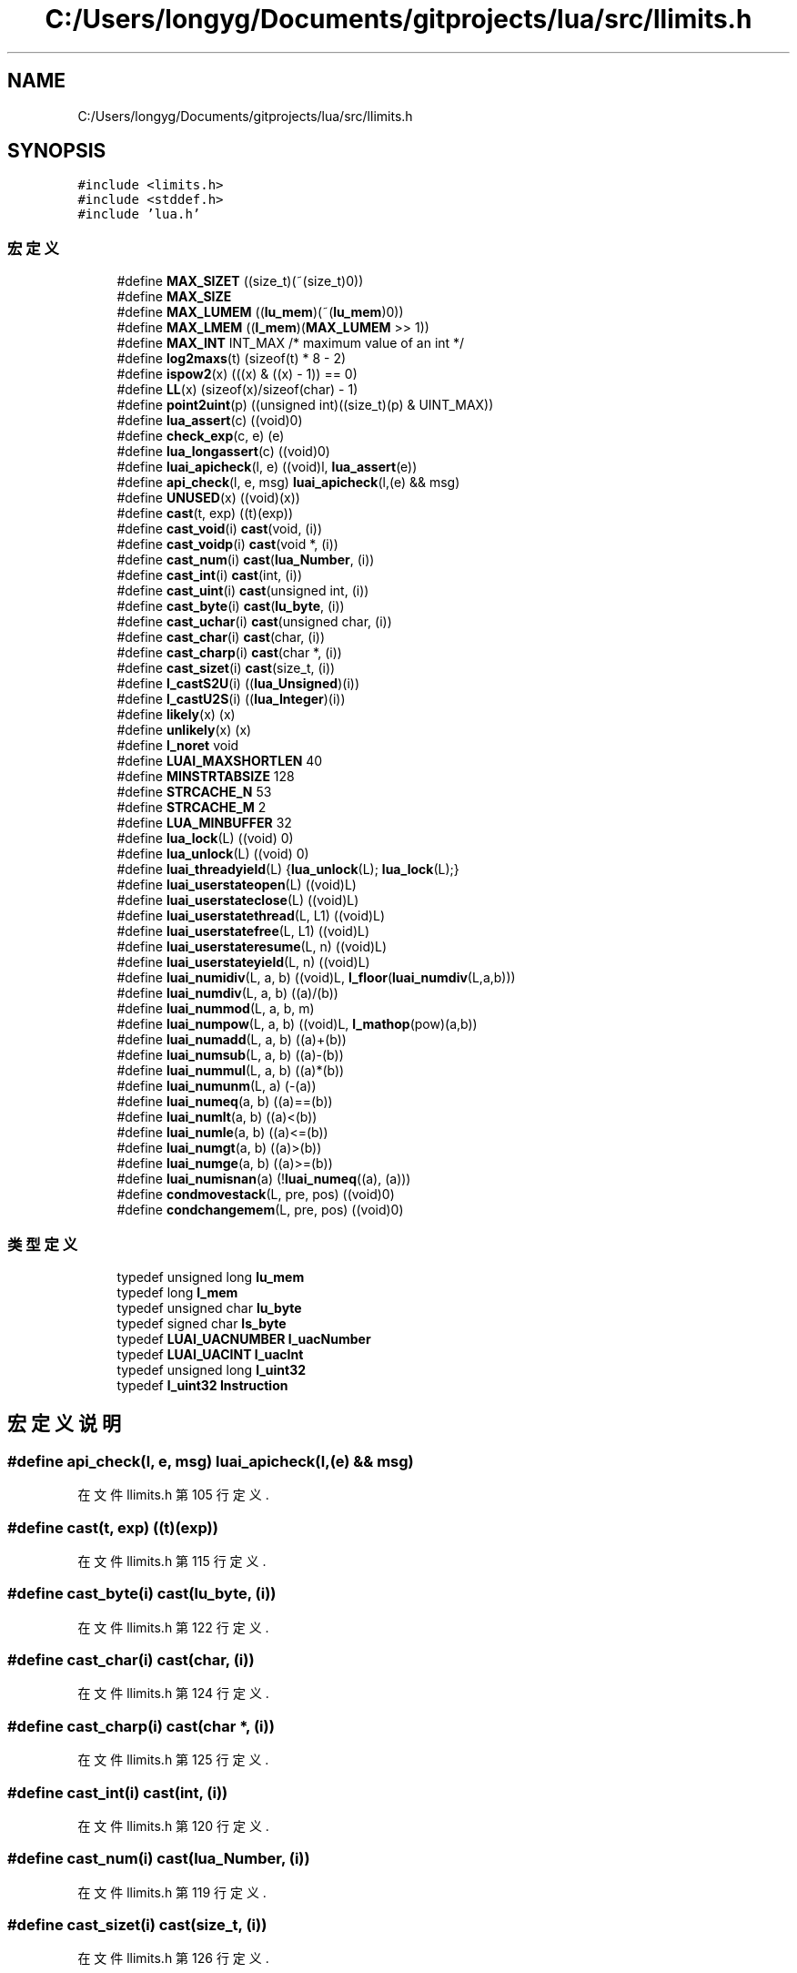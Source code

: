 .TH "C:/Users/longyg/Documents/gitprojects/lua/src/llimits.h" 3 "2020年 九月 9日 星期三" "Version 1.0" "Lua_Docmention" \" -*- nroff -*-
.ad l
.nh
.SH NAME
C:/Users/longyg/Documents/gitprojects/lua/src/llimits.h
.SH SYNOPSIS
.br
.PP
\fC#include <limits\&.h>\fP
.br
\fC#include <stddef\&.h>\fP
.br
\fC#include 'lua\&.h'\fP
.br

.SS "宏定义"

.in +1c
.ti -1c
.RI "#define \fBMAX_SIZET\fP   ((size_t)(~(size_t)0))"
.br
.ti -1c
.RI "#define \fBMAX_SIZE\fP"
.br
.ti -1c
.RI "#define \fBMAX_LUMEM\fP   ((\fBlu_mem\fP)(~(\fBlu_mem\fP)0))"
.br
.ti -1c
.RI "#define \fBMAX_LMEM\fP   ((\fBl_mem\fP)(\fBMAX_LUMEM\fP >> 1))"
.br
.ti -1c
.RI "#define \fBMAX_INT\fP   INT_MAX  /* maximum value of an int */"
.br
.ti -1c
.RI "#define \fBlog2maxs\fP(t)   (sizeof(t) * 8 \- 2)"
.br
.ti -1c
.RI "#define \fBispow2\fP(x)   (((x) & ((x) \- 1)) == 0)"
.br
.ti -1c
.RI "#define \fBLL\fP(x)   (sizeof(x)/sizeof(char) \- 1)"
.br
.ti -1c
.RI "#define \fBpoint2uint\fP(p)   ((unsigned int)((size_t)(p) & UINT_MAX))"
.br
.ti -1c
.RI "#define \fBlua_assert\fP(c)   ((void)0)"
.br
.ti -1c
.RI "#define \fBcheck_exp\fP(c,  e)   (e)"
.br
.ti -1c
.RI "#define \fBlua_longassert\fP(c)   ((void)0)"
.br
.ti -1c
.RI "#define \fBluai_apicheck\fP(l,  e)   ((void)l, \fBlua_assert\fP(e))"
.br
.ti -1c
.RI "#define \fBapi_check\fP(l,  e,  msg)   \fBluai_apicheck\fP(l,(e) && msg)"
.br
.ti -1c
.RI "#define \fBUNUSED\fP(x)   ((void)(x))"
.br
.ti -1c
.RI "#define \fBcast\fP(t,  exp)   ((t)(exp))"
.br
.ti -1c
.RI "#define \fBcast_void\fP(i)   \fBcast\fP(void, (i))"
.br
.ti -1c
.RI "#define \fBcast_voidp\fP(i)   \fBcast\fP(void *, (i))"
.br
.ti -1c
.RI "#define \fBcast_num\fP(i)   \fBcast\fP(\fBlua_Number\fP, (i))"
.br
.ti -1c
.RI "#define \fBcast_int\fP(i)   \fBcast\fP(int, (i))"
.br
.ti -1c
.RI "#define \fBcast_uint\fP(i)   \fBcast\fP(unsigned int, (i))"
.br
.ti -1c
.RI "#define \fBcast_byte\fP(i)   \fBcast\fP(\fBlu_byte\fP, (i))"
.br
.ti -1c
.RI "#define \fBcast_uchar\fP(i)   \fBcast\fP(unsigned char, (i))"
.br
.ti -1c
.RI "#define \fBcast_char\fP(i)   \fBcast\fP(char, (i))"
.br
.ti -1c
.RI "#define \fBcast_charp\fP(i)   \fBcast\fP(char *, (i))"
.br
.ti -1c
.RI "#define \fBcast_sizet\fP(i)   \fBcast\fP(size_t, (i))"
.br
.ti -1c
.RI "#define \fBl_castS2U\fP(i)   ((\fBlua_Unsigned\fP)(i))"
.br
.ti -1c
.RI "#define \fBl_castU2S\fP(i)   ((\fBlua_Integer\fP)(i))"
.br
.ti -1c
.RI "#define \fBlikely\fP(x)   (x)"
.br
.ti -1c
.RI "#define \fBunlikely\fP(x)   (x)"
.br
.ti -1c
.RI "#define \fBl_noret\fP   void"
.br
.ti -1c
.RI "#define \fBLUAI_MAXSHORTLEN\fP   40"
.br
.ti -1c
.RI "#define \fBMINSTRTABSIZE\fP   128"
.br
.ti -1c
.RI "#define \fBSTRCACHE_N\fP   53"
.br
.ti -1c
.RI "#define \fBSTRCACHE_M\fP   2"
.br
.ti -1c
.RI "#define \fBLUA_MINBUFFER\fP   32"
.br
.ti -1c
.RI "#define \fBlua_lock\fP(L)   ((void) 0)"
.br
.ti -1c
.RI "#define \fBlua_unlock\fP(L)   ((void) 0)"
.br
.ti -1c
.RI "#define \fBluai_threadyield\fP(L)   {\fBlua_unlock\fP(L); \fBlua_lock\fP(L);}"
.br
.ti -1c
.RI "#define \fBluai_userstateopen\fP(L)   ((void)L)"
.br
.ti -1c
.RI "#define \fBluai_userstateclose\fP(L)   ((void)L)"
.br
.ti -1c
.RI "#define \fBluai_userstatethread\fP(L,  L1)   ((void)L)"
.br
.ti -1c
.RI "#define \fBluai_userstatefree\fP(L,  L1)   ((void)L)"
.br
.ti -1c
.RI "#define \fBluai_userstateresume\fP(L,  n)   ((void)L)"
.br
.ti -1c
.RI "#define \fBluai_userstateyield\fP(L,  n)   ((void)L)"
.br
.ti -1c
.RI "#define \fBluai_numidiv\fP(L,  a,  b)   ((void)L, \fBl_floor\fP(\fBluai_numdiv\fP(L,a,b)))"
.br
.ti -1c
.RI "#define \fBluai_numdiv\fP(L,  a,  b)   ((a)/(b))"
.br
.ti -1c
.RI "#define \fBluai_nummod\fP(L,  a,  b,  m)"
.br
.ti -1c
.RI "#define \fBluai_numpow\fP(L,  a,  b)   ((void)L, \fBl_mathop\fP(pow)(a,b))"
.br
.ti -1c
.RI "#define \fBluai_numadd\fP(L,  a,  b)   ((a)+(b))"
.br
.ti -1c
.RI "#define \fBluai_numsub\fP(L,  a,  b)   ((a)\-(b))"
.br
.ti -1c
.RI "#define \fBluai_nummul\fP(L,  a,  b)   ((a)*(b))"
.br
.ti -1c
.RI "#define \fBluai_numunm\fP(L,  a)   (\-(a))"
.br
.ti -1c
.RI "#define \fBluai_numeq\fP(a,  b)   ((a)==(b))"
.br
.ti -1c
.RI "#define \fBluai_numlt\fP(a,  b)   ((a)<(b))"
.br
.ti -1c
.RI "#define \fBluai_numle\fP(a,  b)   ((a)<=(b))"
.br
.ti -1c
.RI "#define \fBluai_numgt\fP(a,  b)   ((a)>(b))"
.br
.ti -1c
.RI "#define \fBluai_numge\fP(a,  b)   ((a)>=(b))"
.br
.ti -1c
.RI "#define \fBluai_numisnan\fP(a)   (!\fBluai_numeq\fP((a), (a)))"
.br
.ti -1c
.RI "#define \fBcondmovestack\fP(L,  pre,  pos)   ((void)0)"
.br
.ti -1c
.RI "#define \fBcondchangemem\fP(L,  pre,  pos)   ((void)0)"
.br
.in -1c
.SS "类型定义"

.in +1c
.ti -1c
.RI "typedef unsigned long \fBlu_mem\fP"
.br
.ti -1c
.RI "typedef long \fBl_mem\fP"
.br
.ti -1c
.RI "typedef unsigned char \fBlu_byte\fP"
.br
.ti -1c
.RI "typedef signed char \fBls_byte\fP"
.br
.ti -1c
.RI "typedef \fBLUAI_UACNUMBER\fP \fBl_uacNumber\fP"
.br
.ti -1c
.RI "typedef \fBLUAI_UACINT\fP \fBl_uacInt\fP"
.br
.ti -1c
.RI "typedef unsigned long \fBl_uint32\fP"
.br
.ti -1c
.RI "typedef \fBl_uint32\fP \fBInstruction\fP"
.br
.in -1c
.SH "宏定义说明"
.PP 
.SS "#define api_check(l, e, msg)   \fBluai_apicheck\fP(l,(e) && msg)"

.PP
在文件 llimits\&.h 第 105 行定义\&.
.SS "#define cast(t, exp)   ((t)(exp))"

.PP
在文件 llimits\&.h 第 115 行定义\&.
.SS "#define cast_byte(i)   \fBcast\fP(\fBlu_byte\fP, (i))"

.PP
在文件 llimits\&.h 第 122 行定义\&.
.SS "#define cast_char(i)   \fBcast\fP(char, (i))"

.PP
在文件 llimits\&.h 第 124 行定义\&.
.SS "#define cast_charp(i)   \fBcast\fP(char *, (i))"

.PP
在文件 llimits\&.h 第 125 行定义\&.
.SS "#define cast_int(i)   \fBcast\fP(int, (i))"

.PP
在文件 llimits\&.h 第 120 行定义\&.
.SS "#define cast_num(i)   \fBcast\fP(\fBlua_Number\fP, (i))"

.PP
在文件 llimits\&.h 第 119 行定义\&.
.SS "#define cast_sizet(i)   \fBcast\fP(size_t, (i))"

.PP
在文件 llimits\&.h 第 126 行定义\&.
.SS "#define cast_uchar(i)   \fBcast\fP(unsigned char, (i))"

.PP
在文件 llimits\&.h 第 123 行定义\&.
.SS "#define cast_uint(i)   \fBcast\fP(unsigned int, (i))"

.PP
在文件 llimits\&.h 第 121 行定义\&.
.SS "#define cast_void(i)   \fBcast\fP(void, (i))"

.PP
在文件 llimits\&.h 第 117 行定义\&.
.SS "#define cast_voidp(i)   \fBcast\fP(void *, (i))"

.PP
在文件 llimits\&.h 第 118 行定义\&.
.SS "#define check_exp(c, e)   (e)"

.PP
在文件 llimits\&.h 第 94 行定义\&.
.SS "#define condchangemem(L, pre, pos)   ((void)0)"

.PP
在文件 llimits\&.h 第 343 行定义\&.
.SS "#define condmovestack(L, pre, pos)   ((void)0)"

.PP
在文件 llimits\&.h 第 335 行定义\&.
.SS "#define ispow2(x)   (((x) & ((x) \- 1)) == 0)"

.PP
在文件 llimits\&.h 第 66 行定义\&.
.SS "#define l_castS2U(i)   ((\fBlua_Unsigned\fP)(i))"

.PP
在文件 llimits\&.h 第 131 行定义\&.
.SS "#define l_castU2S(i)   ((\fBlua_Integer\fP)(i))"

.PP
在文件 llimits\&.h 第 140 行定义\&.
.SS "#define l_noret   void"

.PP
在文件 llimits\&.h 第 170 行定义\&.
.SS "#define likely(x)   (x)"

.PP
在文件 llimits\&.h 第 153 行定义\&.
.SS "#define LL(x)   (sizeof(x)/sizeof(char) \- 1)"

.PP
在文件 llimits\&.h 第 70 行定义\&.
.SS "#define log2maxs(t)   (sizeof(t) * 8 \- 2)"

.PP
在文件 llimits\&.h 第 60 行定义\&.
.SS "#define lua_assert(c)   ((void)0)"

.PP
在文件 llimits\&.h 第 93 行定义\&.
.SS "#define lua_lock(L)   ((void) 0)"

.PP
在文件 llimits\&.h 第 234 行定义\&.
.SS "#define lua_longassert(c)   ((void)0)"

.PP
在文件 llimits\&.h 第 95 行定义\&.
.SS "#define LUA_MINBUFFER   32"

.PP
在文件 llimits\&.h 第 225 行定义\&.
.SS "#define lua_unlock(L)   ((void) 0)"

.PP
在文件 llimits\&.h 第 235 行定义\&.
.SS "#define luai_apicheck(l, e)   ((void)l, \fBlua_assert\fP(e))"

.PP
在文件 llimits\&.h 第 102 行定义\&.
.SS "#define LUAI_MAXSHORTLEN   40"

.PP
在文件 llimits\&.h 第 197 行定义\&.
.SS "#define luai_numadd(L, a, b)   ((a)+(b))"

.PP
在文件 llimits\&.h 第 315 行定义\&.
.SS "#define luai_numdiv(L, a, b)   ((a)/(b))"

.PP
在文件 llimits\&.h 第 288 行定义\&.
.SS "#define luai_numeq(a, b)   ((a)==(b))"

.PP
在文件 llimits\&.h 第 319 行定义\&.
.SS "#define luai_numge(a, b)   ((a)>=(b))"

.PP
在文件 llimits\&.h 第 323 行定义\&.
.SS "#define luai_numgt(a, b)   ((a)>(b))"

.PP
在文件 llimits\&.h 第 322 行定义\&.
.SS "#define luai_numidiv(L, a, b)   ((void)L, \fBl_floor\fP(\fBluai_numdiv\fP(L,a,b)))"

.PP
在文件 llimits\&.h 第 283 行定义\&.
.SS "#define luai_numisnan(a)   (!\fBluai_numeq\fP((a), (a)))"

.PP
在文件 llimits\&.h 第 324 行定义\&.
.SS "#define luai_numle(a, b)   ((a)<=(b))"

.PP
在文件 llimits\&.h 第 321 行定义\&.
.SS "#define luai_numlt(a, b)   ((a)<(b))"

.PP
在文件 llimits\&.h 第 320 行定义\&.
.SS "#define luai_nummod(L, a, b, m)"
\fB值:\fP
.PP
.nf
  { (void)L; (m) = l_mathop(fmod)(a,b); \
    if (((m) > 0) ? (b) < 0 : ((m) < 0 && (b) > 0)) (m) += (b); }
.fi
.PP
在文件 llimits\&.h 第 303 行定义\&.
.SS "#define luai_nummul(L, a, b)   ((a)*(b))"

.PP
在文件 llimits\&.h 第 317 行定义\&.
.SS "#define luai_numpow(L, a, b)   ((void)L, \fBl_mathop\fP(pow)(a,b))"

.PP
在文件 llimits\&.h 第 310 行定义\&.
.SS "#define luai_numsub(L, a, b)   ((a)\-(b))"

.PP
在文件 llimits\&.h 第 316 行定义\&.
.SS "#define luai_numunm(L, a)   (\-(a))"

.PP
在文件 llimits\&.h 第 318 行定义\&.
.SS "#define luai_threadyield(L)   {\fBlua_unlock\fP(L); \fBlua_lock\fP(L);}"

.PP
在文件 llimits\&.h 第 243 行定义\&.
.SS "#define luai_userstateclose(L)   ((void)L)"

.PP
在文件 llimits\&.h 第 256 行定义\&.
.SS "#define luai_userstatefree(L, L1)   ((void)L)"

.PP
在文件 llimits\&.h 第 264 行定义\&.
.SS "#define luai_userstateopen(L)   ((void)L)"

.PP
在文件 llimits\&.h 第 252 行定义\&.
.SS "#define luai_userstateresume(L, n)   ((void)L)"

.PP
在文件 llimits\&.h 第 268 行定义\&.
.SS "#define luai_userstatethread(L, L1)   ((void)L)"

.PP
在文件 llimits\&.h 第 260 行定义\&.
.SS "#define luai_userstateyield(L, n)   ((void)L)"

.PP
在文件 llimits\&.h 第 272 行定义\&.
.SS "#define MAX_INT   INT_MAX  /* maximum value of an int */"

.PP
在文件 llimits\&.h 第 53 行定义\&.
.SS "#define MAX_LMEM   ((\fBl_mem\fP)(\fBMAX_LUMEM\fP >> 1))"

.PP
在文件 llimits\&.h 第 50 行定义\&.
.SS "#define MAX_LUMEM   ((\fBlu_mem\fP)(~(\fBlu_mem\fP)0))"

.PP
在文件 llimits\&.h 第 48 行定义\&.
.SS "#define MAX_SIZE"
\fB值:\fP
.PP
.nf
                          (sizeof(size_t) < sizeof(lua_Integer) ? MAX_SIZET \
                          : (size_t)(LUA_MAXINTEGER))
.fi
.PP
在文件 llimits\&.h 第 44 行定义\&.
.SS "#define MAX_SIZET   ((size_t)(~(size_t)0))"

.PP
在文件 llimits\&.h 第 41 行定义\&.
.SS "#define MINSTRTABSIZE   128"

.PP
在文件 llimits\&.h 第 208 行定义\&.
.SS "#define point2uint(p)   ((unsigned int)((size_t)(p) & UINT_MAX))"

.PP
在文件 llimits\&.h 第 78 行定义\&.
.SS "#define STRCACHE_M   2"

.PP
在文件 llimits\&.h 第 219 行定义\&.
.SS "#define STRCACHE_N   53"

.PP
在文件 llimits\&.h 第 218 行定义\&.
.SS "#define unlikely(x)   (x)"

.PP
在文件 llimits\&.h 第 154 行定义\&.
.SS "#define UNUSED(x)   ((void)(x))"

.PP
在文件 llimits\&.h 第 110 行定义\&.
.SH "类型定义说明"
.PP 
.SS "typedef \fBl_uint32\fP \fBInstruction\fP"

.PP
在文件 llimits\&.h 第 186 行定义\&.
.SS "typedef long \fBl_mem\fP"

.PP
在文件 llimits\&.h 第 31 行定义\&.
.SS "typedef \fBLUAI_UACINT\fP \fBl_uacInt\fP"

.PP
在文件 llimits\&.h 第 84 行定义\&.
.SS "typedef \fBLUAI_UACNUMBER\fP \fBl_uacNumber\fP"

.PP
在文件 llimits\&.h 第 83 行定义\&.
.SS "typedef unsigned long \fBl_uint32\fP"

.PP
在文件 llimits\&.h 第 183 行定义\&.
.SS "typedef signed char \fBls_byte\fP"

.PP
在文件 llimits\&.h 第 37 行定义\&.
.SS "typedef unsigned char \fBlu_byte\fP"

.PP
在文件 llimits\&.h 第 36 行定义\&.
.SS "typedef unsigned long \fBlu_mem\fP"

.PP
在文件 llimits\&.h 第 30 行定义\&.
.SH "作者"
.PP 
由 Doyxgen 通过分析 Lua_Docmention 的 源代码自动生成\&.

